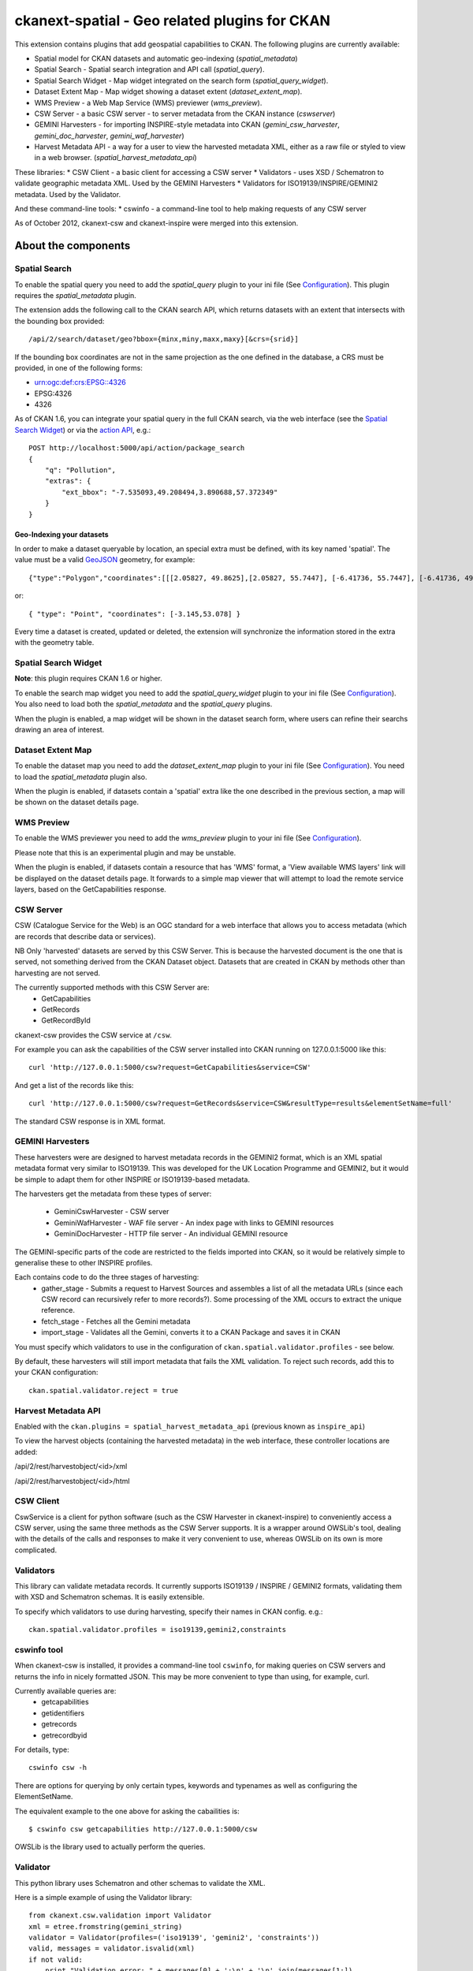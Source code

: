 ==============================================
ckanext-spatial - Geo related plugins for CKAN
==============================================

This extension contains plugins that add geospatial capabilities to CKAN.
The following plugins are currently available:

* Spatial model for CKAN datasets and automatic geo-indexing (`spatial_metadata`)
* Spatial Search - Spatial search integration and API call (`spatial_query`).
* Spatial Search Widget - Map widget integrated on the search form (`spatial_query_widget`).
* Dataset Extent Map - Map widget showing a dataset extent (`dataset_extent_map`).
* WMS Preview - a Web Map Service (WMS) previewer (`wms_preview`).
* CSW Server - a basic CSW server - to server metadata from the CKAN instance (`cswserver`)
* GEMINI Harvesters - for importing INSPIRE-style metadata into CKAN (`gemini_csw_harvester`, `gemini_doc_harvester`, `gemini_waf_harvester`)
* Harvest Metadata API - a way for a user to view the harvested metadata XML, either as a raw file or styled to view in a web browser. (`spatial_harvest_metadata_api`)

These libraries:
* CSW Client - a basic client for accessing a CSW server
* Validators - uses XSD / Schematron to validate geographic metadata XML. Used by the GEMINI Harvesters
* Validators for ISO19139/INSPIRE/GEMINI2 metadata. Used by the Validator.

And these command-line tools:
* cswinfo - a command-line tool to help making requests of any CSW server

As of October 2012, ckanext-csw and ckanext-inspire were merged into this extension.

About the components
====================

Spatial Search
--------------

To enable the spatial query you need to add the `spatial_query` plugin to your
ini file (See `Configuration`_). This plugin requires the `spatial_metadata`
plugin.

The extension adds the following call to the CKAN search API, which returns
datasets with an extent that intersects with the bounding box provided::

    /api/2/search/dataset/geo?bbox={minx,miny,maxx,maxy}[&crs={srid}]

If the bounding box coordinates are not in the same projection as the one
defined in the database, a CRS must be provided, in one of the following
forms:

- urn:ogc:def:crs:EPSG::4326
- EPSG:4326
- 4326

As of CKAN 1.6, you can integrate your spatial query in the full CKAN
search, via the web interface (see the `Spatial Search Widget`_) or
via the `action API`__, e.g.::

    POST http://localhost:5000/api/action/package_search
    {
        "q": "Pollution",
        "extras": {
            "ext_bbox": "-7.535093,49.208494,3.890688,57.372349"
        }
    }

__ http://docs.ckan.org/en/latest/apiv3.html

Geo-Indexing your datasets
++++++++++++++++++++++++++

In order to make a dataset queryable by location, an special extra must
be defined, with its key named 'spatial'. The value must be a valid GeoJSON_
geometry, for example::

    {"type":"Polygon","coordinates":[[[2.05827, 49.8625],[2.05827, 55.7447], [-6.41736, 55.7447], [-6.41736, 49.8625], [2.05827, 49.8625]]]}

or::

    { "type": "Point", "coordinates": [-3.145,53.078] }

.. _GeoJSON: http://geojson.org

Every time a dataset is created, updated or deleted, the extension will synchronize
the information stored in the extra with the geometry table.


Spatial Search Widget
---------------------

**Note**: this plugin requires CKAN 1.6 or higher.

To enable the search map widget you need to add the `spatial_query_widget` plugin to your
ini file (See `Configuration`_). You also need to load both the `spatial_metadata`
and the `spatial_query` plugins.

When the plugin is enabled, a map widget will be shown in the dataset search form,
where users can refine their searchs drawing an area of interest.


Dataset Extent Map
------------------

To enable the dataset map you need to add the `dataset_extent_map` plugin to your
ini file (See `Configuration`_). You need to load the `spatial_metadata` plugin also.

When the plugin is enabled, if datasets contain a 'spatial' extra like the one
described in the previous section, a map will be shown on the dataset details page.


WMS Preview
-----------

To enable the WMS previewer you need to add the `wms_preview` plugin to your
ini file (See `Configuration`_).

Please note that this is an experimental plugin and may be unstable.

When the plugin is enabled, if datasets contain a resource that has 'WMS' format,
a 'View available WMS layers' link will be displayed on the dataset details page.
It forwards to a simple map viewer that will attempt to load the remote service
layers, based on the GetCapabilities response.


CSW Server
----------

CSW (Catalogue Service for the Web) is an OGC standard for a web interface that allows you to access metadata (which are records that describe data or services).

NB Only 'harvested' datasets are served by this CSW Server. This is because the harvested document is the one that is served, not something derived from the CKAN Dataset object. Datasets that are created in CKAN by methods other than harvesting are not served.

The currently supported methods with this CSW Server are:
 * GetCapabilities
 * GetRecords
 * GetRecordById

ckanext-csw provides the CSW service at ``/csw``.

For example you can ask the capabilities of the CSW server installed into CKAN running on 127.0.0.1:5000 like this::

 curl 'http://127.0.0.1:5000/csw?request=GetCapabilities&service=CSW'

And get a list of the records like this::

 curl 'http://127.0.0.1:5000/csw?request=GetRecords&service=CSW&resultType=results&elementSetName=full'

The standard CSW response is in XML format.

GEMINI Harvesters
-----------------

These harvesters were are designed to harvest metadata records in the GEMINI2 format, which is an XML spatial metadata format very similar to ISO19139. This was developed for the UK Location Programme and GEMINI2, but it would be simple to adapt them for other INSPIRE or ISO19139-based metadata.

The harvesters get the metadata from these types of server:

 * GeminiCswHarvester - CSW server
 * GeminiWafHarvester - WAF file server - An index page with links to GEMINI resources
 * GeminiDocHarvester - HTTP file server - An individual GEMINI resource

The GEMINI-specific parts of the code are restricted to the fields imported into CKAN, so it would be relatively simple to generalise these to other INSPIRE profiles.

Each contains code to do the three stages of harvesting:
 * gather_stage - Submits a request to Harvest Sources and assembles a list of all the metadata URLs (since each CSW record can recursively refer to more records?). Some processing of the XML occurs to extract the unique reference.
 * fetch_stage - Fetches all the Gemini metadata
 * import_stage - Validates all the Gemini, converts it to a CKAN Package and saves it in CKAN

You must specify which validators to use in the configuration of ``ckan.spatial.validator.profiles`` - see below.

By default, these harvesters will still import metadata that fails the XML validation. To reject such records, add this to your CKAN configuration::

  ckan.spatial.validator.reject = true


Harvest Metadata API
--------------------

Enabled with the ``ckan.plugins = spatial_harvest_metadata_api`` (previous known as ``inspire_api``)

To view the harvest objects (containing the harvested metadata) in the web interface, these controller locations are added:

/api/2/rest/harvestobject/<id>/xml

/api/2/rest/harvestobject/<id>/html


CSW Client
----------

CswService is a client for python software (such as the CSW Harvester in ckanext-inspire) to conveniently access a CSW server, using the same three methods as the CSW Server supports. It is a wrapper around OWSLib's tool, dealing with the details of the calls and responses to make it very convenient to use, whereas OWSLib on its own is more complicated.

Validators
----------

This library can validate metadata records. It currently supports ISO19139 / INSPIRE / GEMINI2 formats, validating them with XSD and Schematron schemas. It is easily extensible.

To specify which validators to use during harvesting, specify their names in CKAN config. e.g.::

  ckan.spatial.validator.profiles = iso19139,gemini2,constraints


cswinfo tool
------------

When ckanext-csw is installed, it provides a command-line tool ``cswinfo``, for making queries on CSW servers and returns the info in nicely formatted JSON. This may be more convenient to type than using, for example, curl.

Currently available queries are:
 * getcapabilities
 * getidentifiers
 * getrecords
 * getrecordbyid

For details, type::

 cswinfo csw -h

There are options for querying by only certain types, keywords and typenames as well as configuring the ElementSetName.

The equivalent example to the one above for asking the cabailities is::

 $ cswinfo csw getcapabilities http://127.0.0.1:5000/csw

OWSLib is the library used to actually perform the queries.

Validator
---------

This python library uses Schematron and other schemas to validate the XML.

Here is a simple example of using the Validator library::

 from ckanext.csw.validation import Validator
 xml = etree.fromstring(gemini_string)
 validator = Validator(profiles=('iso19139', 'gemini2', 'constraints'))
 valid, messages = validator.isvalid(xml)
 if not valid:
     print "Validation error: " + messages[0] + ':\n' + '\n'.join(messages[1:])

In DGU, the Validator is integrated here:
https://github.com/okfn/ckanext-inspire/blob/master/ckanext/inspire/harvesters.py#L88

NOTE: The ISO19139 XSD Validator requires system library ``libxml2`` v2.9 (released Sept 2012). If you intend to use this validator then see the section below about installing libxml2.


Setup
=====

Install Python
--------------

Install this extension into your python environment (where CKAN is also installed) in the normal way::

  (pyenv) $ pip install -e git+https://github.com/okfn/ckanext-spatial.git#egg=ckanext-spatial

`cswserver` requires that ckanext-harvest is also installed (and enabled) - see https://github.com/okfn/ckanext-harvest

There are various python modules required by the various components of this module. To install them all, use::

  (pyenv) $ pip install -r pip-requirements.txt

Install System Packages
-----------------------

There are also some system packages that are required::

* PostGIS and must be installed and the database needs spatial features enabling to be able to use Spatial Search. See the "Setting up PostGIS" section for details.

* Shapely requires libgeos to be installed. If you installed PostGIS on
  the same machine you have already got it, but if PostGIS is located on another server
  you will need to install GEOS on it::

     sudo apt-get install libgeos-c1

* The Validator for ISO19139 requires the install of a particular version of libxml2 - see "Installing libxml2" for full details.

Configuration
-------------

Once PostGIS is installed and configured in your database (see the "Setting up PostGIS" section for details), you need to create some DB tables for the spatial search, by running the following command (with your python env activated)::

  (pyenv) $ paster --plugin=ckanext-spatial spatial initdb [srid] --config=mysite.ini

You can define the SRID of the geometry column. Default is 4326. If you
are not familiar with projections, we recommend to use the default value.

Check the Troubleshooting_ section if you get errors at this stage.

Each plugin can be enabled by adding its name to the ``ckan.plugins`` in the CKAN ini file. For example::

    ckan.plugins = spatial_metadata spatial_query spatial_query_widget dataset_extent_map wms_preview

**Note:** Plugins `spatial_query`, `spatial_query_widget` and `dataset_extent_map` depend on the `spatial_metadata` plugin also being enabled.

When enabling the spatial metadata, you can define the projection
in which extents are stored in the database with the following option. Use
the EPSG code as an integer (e.g 4326, 4258, 27700, etc). It defaults to
4326::

    ckan.spatial.srid = 4326

Configuration - Dataset Extent Map
----------------------------------

If you want to define a default map extent for the different map widgets,
(e.g. if you are running a national instance of CKAN) you can do so adding
this configuration option::

    ckan.spatial.default_map_extent=<minx>,<miny>,<maxx>,<maxy>

Coordinates must be in latitude/longitude, e.g.::

    ckan.spatial.default_map_extent=-6.88,49.74,0.50,59.2

The Dataset Extent Map displays only on certain routes. By default it is just the 'Package' controller, 'read' method. To display it on other routes you can specify it in a space separated list like this::

    ckan.spatial.dataset_extent_map.routes = package/read ckanext.dgu.controllers.package:PackageController/read

The Dataset Extent Map provides two different map types. It defaults to 'osm' but if you have a license and apikey for 'os' then you can use that map type using this configuration::

    ckan.spatial.dataset_extent_map.map_type = os

The Dataset Extent Map will be inserted by default at the end of the dataset page. This can be changed by supplying an alternative element_id to the default::

    ckan.spatial.dataset_extent_map.element_id = dataset

Configuration - CSW Server
--------------------------

Configure the CSW Server with the following keys in your CKAN config file (default values are shown)::

  cswservice.title = Untitled Service - set cswservice.title in config
  cswservice.abstract = Unspecified service description - set cswservice.abstract in config
  cswservice.keywords =
  cswservice.keyword_type = theme
  cswservice.provider_name = Unnamed provider - set cswservice.provider_name in config
  cswservice.contact_name = No contact - set cswservice.contact_name in config
  cswservice.contact_position =
  cswservice.contact_voice =
  cswservice.contact_fax =
  cswservice.contact_address =
  cswservice.contact_city =
  cswservice.contact_region =
  cswservice.contact_pcode =
  cswservice.contact_country =
  cswservice.contact_email =
  cswservice.contact_hours =
  cswservice.contact_instructions =
  cswservice.contact_role =
  cswservice.rndlog_threshold = 0.01
  cswservice.log_xml_length = 1000

cswservice.rndlog_threshold is the percentage of interactions to store in the log file.



SOLR Configuration
------------------

If using Spatial Query functionality then there is an additional SOLR/Lucene setting that should be used to set the limit on number of datasets searchable with a spatial value.

The setting is ``maxBooleanClauses`` in the solrconfig.xml and the value is the number of datasets spatially searchable. The default is ``1024`` and this could be increased to say ``16384``. For a SOLR single core this will probably be at `/etc/solr/conf/solrconfig.xml`. For a multiple core set-up, there will me several solrconfig.xml files a couple of levels below `/etc/solr`. For that case, *ALL* of the cores' `solrconfig.xml` should have this setting at the new value. 

Example::

      <maxBooleanClauses>16384</maxBooleanClauses>

This setting is needed because PostGIS spatial query results are fed into SOLR using a Boolean expression, and the parser for that has a limit. So if your spatial area contains more than the limit (of which the default is 1024) then you will get this error::

 Dataset search error: ('SOLR returned an error running query...
 
and in the SOLR logs you see::
 
 too many boolean clauses
 ...
 Caused by: org.apache.lucene.search.BooleanQuery$TooManyClauses:
 maxClauseCount is set to 1024


Troubleshooting
===============

Here are some common problems you may find when installing or using the
extension:

* When initializing the spatial tables::

    LINE 1: SELECT AddGeometryColumn('package_extent','the_geom', E'4326...
           ^
    HINT:  No function matches the given name and argument types. You might need to add explicit type casts.
     "SELECT AddGeometryColumn('package_extent','the_geom', %s, 'GEOMETRY', 2)" ('4326',)


  PostGIS was not installed correctly. Please check the "Setting up PostGIS" section.
  ::

    sqlalchemy.exc.ProgrammingError: (ProgrammingError) permission denied for relation spatial_ref_sys


  The user accessing the ckan database needs to be owner (or have permissions) of the geometry_columns and spatial_ref_sys tables.

* When performing a spatial query::

    InvalidRequestError: SQL expression, column, or mapped entity expected - got '<class 'ckanext.spatial.model.PackageExtent'>'

  The spatial model has not been loaded. You probably forgot to add the `spatial_metadata` plugin to your ini configuration file.
  ::

    InternalError: (InternalError) Operation on two geometries with different SRIDs

  The spatial reference system of the database geometry column and the one used by CKAN differ. Remember, if you are using a different spatial reference system from the default one (WGS 84 lat/lon, EPSG:4326), you must define it in the configuration file as follows::

    ckan.spatial.srid = 4258

Tests
=====

All of the tests need access to the spatial model in Postgres, so to run the tests, specify ``test-core.ini``::

  (pyenv) $ nosetests --ckan --with-pylons=test-core.ini -l ckanext ckanext/spatial/tests

In some places in this extension, ALL exceptions get caught and reported as errors. Since these could be basic coding errors, to aid debugging these during development, you can request exceptions are reraised by setting the DEBUG environment variable::

  export DEBUG=1

Command line interface
======================

The following operations can be run from the command line using the
``paster spatial`` command::

      initdb [srid]
        - Creates the necessary tables. You must have PostGIS installed
        and configured in the database.
        You can privide the SRID of the geometry column. Default is 4326.

      extents
         - creates or updates the extent geometry column for datasets with
          an extent defined in the 'spatial' extra.

The commands should be run from the ckanext-spatial directory and expect
a development.ini file to be present. Most of the time you will specify
the config explicitly though::

        paster spatial extents --config=../ckan/development.ini


Setting up PostGIS
==================

PostGIS Configuration
---------------------

*   Install PostGIS::

        sudo apt-get install postgresql-8.4-postgis

    (or ``postgresql-9.1-postgis``, depending on your postgres version)

*   Create a new PostgreSQL database::

        sudo -u postgres createdb [database]

    (If you just want to spatially enable an exisiting database, you can
    ignore this point, but it's a good idea to create a template to
    make easier to create new databases)

*   Many of the PostGIS functions are written in the PL/pgSQL language,
    so we need to enable it in our database::

        sudo -u postgres createlang plpgsql [database]

*   Run the following commands. The first one will create the necessary
    tables and functions in the database, and the second will populate
    the spatial reference table::

        sudo -u postgres psql -d [database] -f /usr/share/postgresql/8.4/contrib/postgis-1.5/postgis.sql
        sudo -u postgres psql -d [database] -f /usr/share/postgresql/8.4/contrib/postgis-1.5/spatial_ref_sys.sql

    **Note**: depending on your distribution and PostGIS version, the
    scripts may be located on a slightly different location, e.g.::

    /usr/share/postgresql/8.4/contrib/postgis.sql

*   Execute the following command to see if PostGIS was properly
    installed::

        sudo -u postgres psql -d [database] -c "SELECT postgis_full_version()"

    You should get something like::

                                             postgis_full_version
        ------------------------------------------------------------------------------------------------------
        POSTGIS="1.5.2" GEOS="3.2.2-CAPI-1.6.2" PROJ="Rel. 4.7.1, 23 September 2009" LIBXML="2.7.7" USE_STATS
        (1 row)

    Also, if you log into the database, you should see two tables,
    ``geometry_columns`` and ``spatial_ref_sys`` (and probably a view
    called ``geography_columns``).

    Note: This commands will create the two tables owned by the postgres
    user. You probably should make owner the user that will access the
    database from ckan::

        ALTER TABLE spatial_ref_sys OWNER TO [your_user];
        ALTER TABLE geometry_columns OWNER TO [your_user];

More information on PostGIS installation can be found here:

http://postgis.refractions.net/docs/ch02.html#PGInstall

Migrating to an existing PostGIS database
-----------------------------------------

If you are loading a database dump to an existing PostGIS database, you may
find errors like ::

    ERROR:  type "spheroid" already exists

This means that the PostGIS functions are installed, but you may need to
create the necessary tables anyway. You can force psql to ignore these
errors and continue the transaction with the ON_ERROR_ROLLBACK=on::

    sudo -u postgres psql -d [database] -f /usr/share/postgresql/8.4/contrib/postgis-1.5/postgis.sql -v ON_ERROR_ROLLBACK=on

You will still need to populate the spatial_ref_sys table and change the
tables permissions. Refer to the previous section for details on how to do
it.


Setting up a spatial table
--------------------------

**Note:** If you run the ``initdb`` command, the table was already created for
you. This section just describes what's going on for those who want to know
more.

To be able to store geometries and perform spatial operations, PostGIS
needs to work with geometry fields. Geometry fields should always be
added via the ``AddGeometryColumn`` function::

    CREATE TABLE package_extent(
        package_id text PRIMARY KEY
    );

    ALTER TABLE package_extent OWNER TO [your_user];

    SELECT AddGeometryColumn('package_extent','the_geom', 4326, 'POLYGON', 2);

This will add a geometry column in the ``package_extent`` table called
``the_geom``, with the spatial reference system EPSG:4326. The stored
geometries will be polygons, with 2 dimensions (The actual table on CKAN
uses the GEOMETRY type to support multiple geometry types).

Have a look a the table definition, and see how PostGIS has created
three constraints to ensure that the geometries follow the parameters
defined in the geometry column creation::

    # \d package_extent

       Table "public.package_extent"
       Column   |   Type   | Modifiers
    ------------+----------+-----------
     package_id | text     | not null
     the_geom   | geometry |
    Indexes:
        "package_extent_pkey" PRIMARY KEY, btree (package_id)
    Check constraints:
        "enforce_dims_the_geom" CHECK (st_ndims(the_geom) = 2)
        "enforce_geotype_the_geom" CHECK (geometrytype(the_geom) = 'POLYGON'::text OR the_geom IS NULL)
        "enforce_srid_the_geom" CHECK (st_srid(the_geom) = 4326)

Installing libxml2
==================

Version 2.9 is required for the ISO19139 XSD validation.

With CKAN you would probably have installed an older version from your distribution. (e.g. with ``sudo apt-get install libxml2-dev``). You need to find the SO files for the old version::

  $ find /usr -name "libxml2.so"

For example, it may show it here: ``/usr/lib/x86_64-linux-gnu/libxml2.so``. The directory of the SO file is used as a parameter to the ``configure`` next on.

Download the libxml2 source::

  $ cd ~
  $ wget ftp://xmlsoft.org/libxml2/libxml2-2.9.0.tar.gz

Unzip it::

  $ tar zxvf libxml2-2.9.0.tar.gz
  $ cd libxml2-2.9.0/

Configure with the SO directory you found before::

  $ ./configure --libdir=/usr/lib/x86_64-linux-gnu

Now make it and install it::

  $ make
  $ sudo make install

Now check the install by running xmllint::

  $ xmllint --version
  xmllint: using libxml version 20900
     compiled with: Threads Tree Output Push Reader Patterns Writer SAXv1 FTP HTTP DTDValid HTML Legacy C14N Catalog XPath XPointer XInclude Iconv ISO8859X Unicode Regexps Automata Expr Schemas Schematron Modules Debug Zlib 

Licence
=======

This code falls under different copyrights, depending on when it was contributed and by whom::
* (c) Copyright 2011-2012 Open Knowledge Foundation
* Crown Copyright
* XML/XSD files: copyright of their respective owners, held in the files themselves

All of this code is licensed for reuse under the Open Government Licence 
http://www.nationalarchives.gov.uk/doc/open-government-licence/

